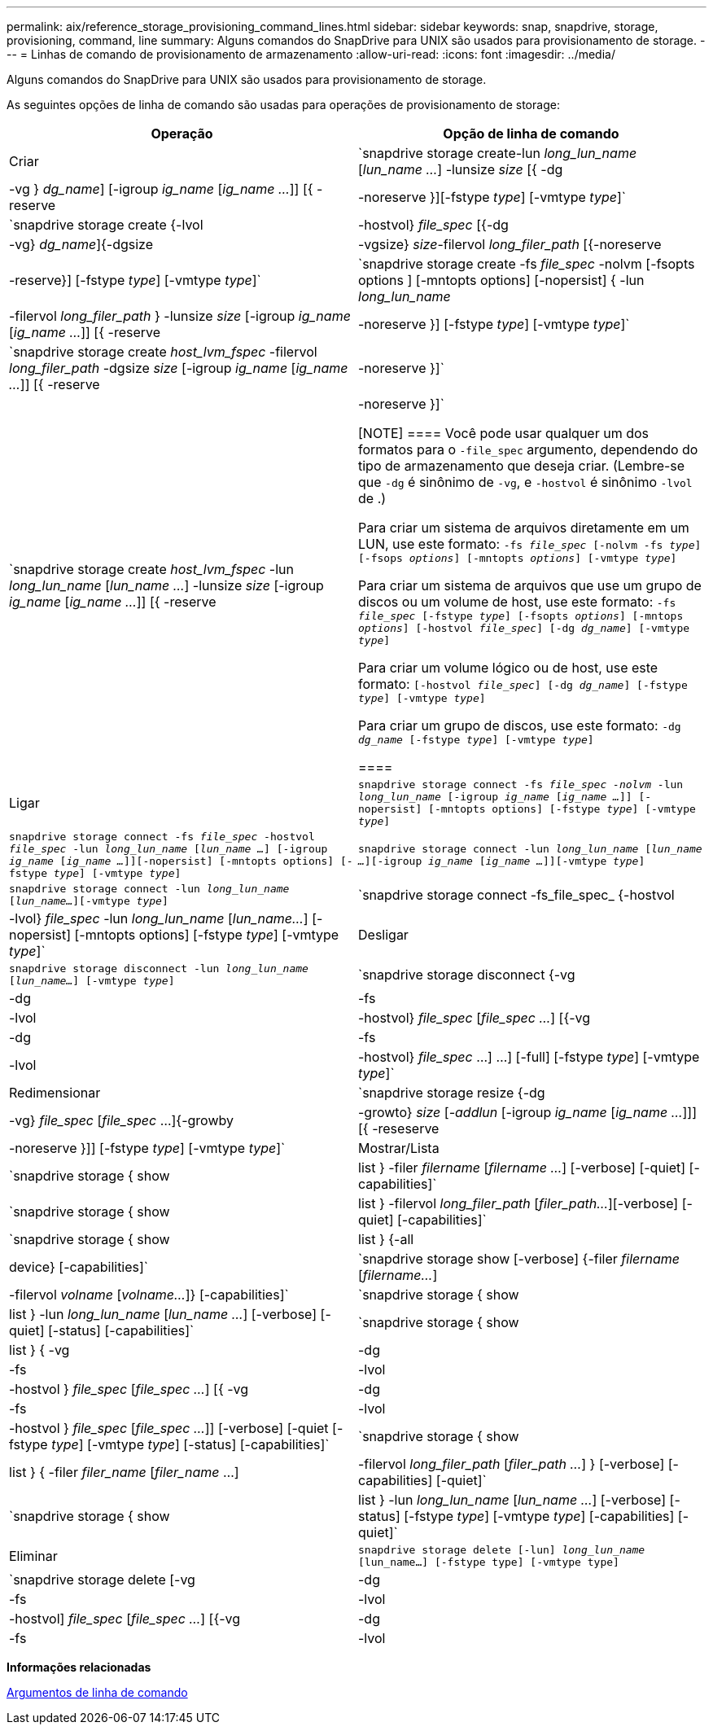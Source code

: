 ---
permalink: aix/reference_storage_provisioning_command_lines.html 
sidebar: sidebar 
keywords: snap, snapdrive, storage, provisioning, command, line 
summary: Alguns comandos do SnapDrive para UNIX são usados para provisionamento de storage. 
---
= Linhas de comando de provisionamento de armazenamento
:allow-uri-read: 
:icons: font
:imagesdir: ../media/


[role="lead"]
Alguns comandos do SnapDrive para UNIX são usados para provisionamento de storage.

As seguintes opções de linha de comando são usadas para operações de provisionamento de storage:

|===
| Operação | Opção de linha de comando 


 a| 
Criar
 a| 
`snapdrive storage create-lun _long_lun_name_ [_lun_name ..._] -lunsize _size_ [{ -dg | -vg } _dg_name_] [-igroup _ig_name_ [_ig_name ..._]] [{ -reserve | -noreserve }][-fstype _type_] [-vmtype _type_]`



 a| 
`snapdrive storage create {-lvol | -hostvol} _file_spec_ [{-dg | -vg} _dg_name_]{-dgsize | -vgsize} _size_-filervol _long_filer_path_ [{-noreserve | -reserve}] [-fstype _type_] [-vmtype _type_]`



 a| 
`snapdrive storage create -fs _file_spec_ -nolvm [-fsopts options ] [-mntopts options] [-nopersist] { -lun _long_lun_name_ | -filervol _long_filer_path_ } -lunsize _size_ [-igroup _ig_name_ [_ig_name ..._]] [{ -reserve | -noreserve }] [-fstype _type_] [-vmtype _type_]`



 a| 
`snapdrive storage create _host_lvm_fspec_ -filervol _long_filer_path_ -dgsize _size_ [-igroup _ig_name_ [_ig_name ..._]] [{ -reserve | -noreserve }]`



 a| 
`snapdrive storage create _host_lvm_fspec_ -lun _long_lun_name_ [_lun_name ..._] -lunsize _size_ [-igroup _ig_name_ [_ig_name ..._]] [{ -reserve | -noreserve }]`

[NOTE]
====
Você pode usar qualquer um dos formatos para o `-file_spec` argumento, dependendo do tipo de armazenamento que deseja criar. (Lembre-se que `-dg` é sinônimo de `-vg`, e `-hostvol` é sinônimo `-lvol` de .)

Para criar um sistema de arquivos diretamente em um LUN, use este formato: `-fs _file_spec_ [-nolvm -fs _type_] [-fsops _options_] [-mntopts _options_] [-vmtype _type_]`

Para criar um sistema de arquivos que use um grupo de discos ou um volume de host, use este formato: `-fs _file_spec_ [-fstype _type_] [-fsopts _options_] [-mntops _options_] [-hostvol _file_spec_] [-dg _dg_name_] [-vmtype _type_]`

Para criar um volume lógico ou de host, use este formato: `[-hostvol _file_spec_] [-dg _dg_name_] [-fstype _type_] [-vmtype _type_]`

Para criar um grupo de discos, use este formato: `-dg _dg_name_ [-fstype _type_] [-vmtype _type_]`

====


 a| 
Ligar
 a| 
`snapdrive storage connect -fs _file_spec -nolvm_ -lun _long_lun_name_ [-igroup _ig_name_ [_ig_name ..._]] [-nopersist] [-mntopts options] [-fstype _type_] [-vmtype _type_]`



 a| 
`snapdrive storage connect -fs _file_spec_ -hostvol _file_spec_ -lun _long_lun_name_ [_lun_name ..._] [-igroup _ig_name_ [_ig_name ..._]][-nopersist] [-mntopts options] [-fstype _type_] [-vmtype _type_]`



 a| 
`snapdrive storage connect -lun _long_lun_name_ [_lun_name ..._][-igroup _ig_name_ [_ig_name ..._]][-vmtype _type_]`



 a| 
`snapdrive storage connect -lun _long_lun_name_ [_lun_name..._][-vmtype _type_]`



 a| 
`snapdrive storage connect -fs_file_spec_ {-hostvol | -lvol} _file_spec_ -lun _long_lun_name_ [_lun_name..._] [-nopersist] [-mntopts options] [-fstype _type_] [-vmtype _type_]`



 a| 
Desligar
 a| 
`snapdrive storage disconnect -lun _long_lun_name_ [_lun_name..._] [-vmtype _type_]`



 a| 
`snapdrive storage disconnect {-vg | -dg | -fs | -lvol | -hostvol} _file_spec_ [_file_spec ..._] [{-vg | -dg | -fs | -lvol | -hostvol} _file_spec_ ...] ...] [-full] [-fstype _type_] [-vmtype _type_]`



 a| 
Redimensionar
 a| 
`snapdrive storage resize {-dg | -vg} _file_spec_ [_file_spec_ ...]{-growby | -growto} _size_ [_-addlun_ [-igroup _ig_name_ [_ig_name ..._]]] [{ -reseserve | -noreserve }]] [-fstype _type_] [-vmtype _type_]`



 a| 
Mostrar/Lista
 a| 
`snapdrive storage { show | list } -filer _filername_ [_filername ..._] [-verbose] [-quiet] [-capabilities]`



 a| 
`snapdrive storage { show | list } -filervol _long_filer_path_ [_filer_path..._][-verbose] [-quiet] [-capabilities]`



 a| 
`snapdrive storage { show | list } {-all | device} [-capabilities]`



 a| 
`snapdrive storage show [-verbose] {-filer _filername_ [_filername..._] | -filervol _volname_ [_volname..._]} [-capabilities]`



 a| 
`snapdrive storage { show| list } -lun _long_lun_name_ [_lun_name ..._] [-verbose] [-quiet] [-status] [-capabilities]`



 a| 
`snapdrive storage { show | list } { -vg | -dg | -fs | -lvol |-hostvol } _file_spec_ [_file_spec ..._] [{ -vg | -dg | -fs | -lvol | -hostvol } _file_spec_ [_file_spec ..._]] [-verbose] [-quiet [-fstype _type_] [-vmtype _type_] [-status] [-capabilities]`



 a| 
`snapdrive storage { show | list } { -filer _filer_name_ [_filer_name_ ...] | -filervol _long_filer_path_ [_filer_path ..._] } [-verbose] [-capabilities] [-quiet]`



 a| 
`snapdrive storage { show | list } -lun _long_lun_name_ [_lun_name ..._] [-verbose] [-status] [-fstype _type_] [-vmtype _type_] [-capabilities] [-quiet]`



 a| 
Eliminar
 a| 
`snapdrive storage delete [-lun] _long_lun_name_ [lun_name...] [-fstype type] [-vmtype type]`



 a| 
`snapdrive storage delete [-vg | -dg | -fs | -lvol | -hostvol] _file_spec_ [_file_spec ..._] [{-vg | -dg | -fs | -lvol | -hostvol} _file_spec_ [_file_spec ..._] ...] [-full] ] [-fstype type] [-vmtype type]`

|===
*Informações relacionadas*

xref:reference_command_line_arguments.adoc[Argumentos de linha de comando]
